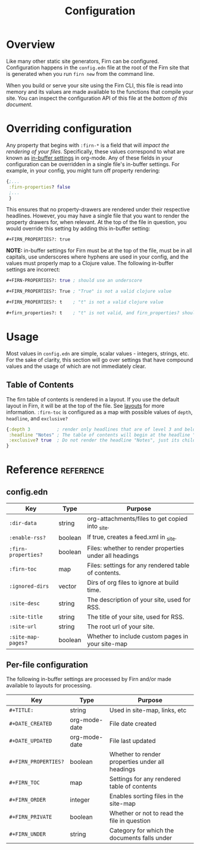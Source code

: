 #+TITLE: Configuration
#+FIRN_ORDER: 1

* Overview

Like many other static site generators, Firn can be configured. Configuration happens in the =config.edn= file at the root of the Firn site that is generated when you run =firn new= from the command line.

When you build or serve your site using the Firn CLI, this file is read into memory and its values are made available to the functions that compile your site. You can inspect the configuration API of this file at the [[config.edn][bottom of this document.]]

* Overriding configuration

Any property that begins with =:firn-*= is a field that will /impact the rendering of your files/. Specifically, these values correspond to what are known as [[https://orgmode.org/manual/In_002dbuffer-Settings.html][in-buffer settings]] in org-mode. Any of these fields in your configuration can be overridden in a single file's in-buffer settings. For example, in your config, you might turn off property rendering:

#+BEGIN_SRC clojure
{;...
 :firn-properties? false
 ;...
 }
#+END_SRC

This ensures that no property-drawers are rendered under their respective headlines. However, you may have a single file that you want to render the property drawers for, when relevant. At the top of the file in question, you would override this setting by adding this in-buffer setting:

#+BEGIN_SRC
#+FIRN_PROPERTIES?: true
#+END_SRC

*NOTE:* in-buffer settings for Firn must be at the top of the file, must be in all capitals, use underscores where hyphens are used in your config, and the values must properly map to a Clojure value. The following in-buffer settings are incorrect:

#+BEGIN_SRC clojure
#+FIRN-PROPERTIES?: true ; should use an underscore

#+FIRN_PROPERTIES?: True ; "True" is not a valid clojure value

#+FIRN_PROPERTIES?: t    ; "t" is not a valid clojure value

#+firn_properties?: t    ; "t" is not valid, and firn_properties? should be upper cased.
#+END_SRC

* Usage

Most values in =config.edn= are simple, scalar values - integers, strings, etc. For the sake of clarity, this section will go over settings that have compound values and the usage of which are not immediately clear.

** Table of Contents

The firn table of contents is rendered in a layout. If you use the default layout in Firn, it will be at the top of the file. See [[file:layout.org][layouts]] for more information. =:firn-toc= is configured as a map with possible values of =depth=, =headline=, and =exclusive?=

#+BEGIN_SRC clojure
{:depth 3          ; render only headlines that are of level 3 and below in the table of contents.
 :headline "Notes" ; The table of contents will begin at the headline "Notes"
 :exclusive? true  ; Do not render the headline "Notes", just its children.
}
#+END_SRC
* Reference                                                      :reference:
** config.edn

| Key               | Type    | Purpose                                                |
|-------------------+---------+--------------------------------------------------------|
| =:dir-data=         | string  | org-attachments/files to get copied into _site.        |
| =:enable-rss?=      | boolean | If true, creates a feed.xml in _site.                  |
| =:firn-properties?= | boolean | Files: whether to render properties under all headings |
| =:firn-toc=         | map     | Files: settings for any rendered table of contents.    |
| =:ignored-dirs=     | vector  | Dirs of org files to ignore at build time.             |
| =:site-desc=        | string  | The description of your site, used for RSS.            |
| =:site-title=       | string  | The title of your site, used for RSS.                  |
| =:site-url=         | string  | The root url of your site.                             |
| =:site-map-pages?=  | boolean | Whether to include custom pages in your site-map       |

** Per-file configuration

The following in-buffer settings are processed by Firn and/or made available to layouts for processing.

| Key                | Type          | Purpose                                         |
|--------------------+---------------+-------------------------------------------------|
| ~#+TITLE:~           | string        | Used in site-map, links, etc                    |
| ~#+DATE_CREATED~     | org-mode-date | File date created                               |
| ~#+DATE_UPDATED~     | org-mode-date | File last updated                               |
| ~#+FIRN_PROPERTIES?~ | boolean       | Whether to render properties under all headings |
| ~#+FIRN_TOC~         | map           | Settings for any rendered table of contents     |
| ~#+FIRN_ORDER~       | integer       | Enables sorting files in the site-map           |
| ~#+FIRN_PRIVATE~     | boolean       | Whether or not to read the file in question     |
| ~#+FIRN_UNDER~       | string        | Category for which the documents falls under    |
